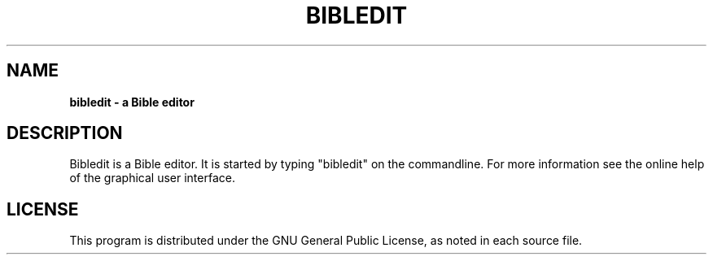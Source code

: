 .TH BIBLEDIT 1 "June 1 2009" "Version 3.8"
.SH NAME
.B bibledit \- a Bible editor
.SH DESCRIPTION
Bibledit is a Bible editor.
It is started by typing "bibledit" on
the commandline. For more information see the 
online help of the graphical user interface.
.PP
.SH LICENSE
This program is distributed under the GNU General Public License, as noted in
each source file.
